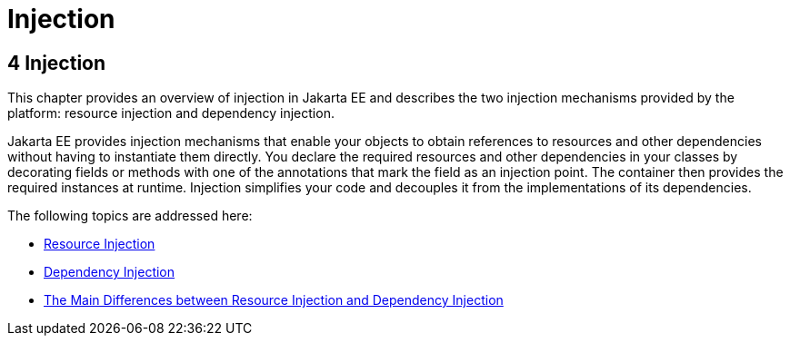 Injection
=========

[[GKJIQ3]][[injection]]

4 Injection
-----------


This chapter provides an overview of injection in Jakarta EE and describes
the two injection mechanisms provided by the platform: resource
injection and dependency injection.

Jakarta EE provides injection mechanisms that enable your objects to obtain
references to resources and other dependencies without having to
instantiate them directly. You declare the required resources and other
dependencies in your classes by decorating fields or methods with one of
the annotations that mark the field as an injection point. The container
then provides the required instances at runtime. Injection simplifies
your code and decouples it from the implementations of its dependencies.

The following topics are addressed here:

* link:injection001.html#BABHDCAI[Resource Injection]
* link:injection002.html#BABDJGIE[Dependency Injection]
* link:injection003.html#BABHFECJ[The Main Differences between Resource
Injection and Dependency Injection]


